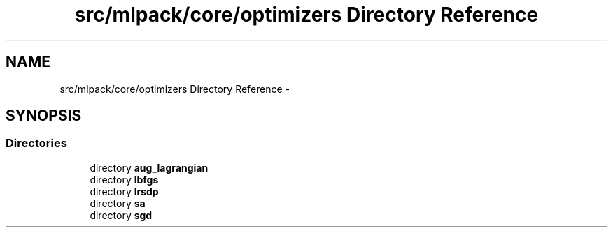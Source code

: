 .TH "src/mlpack/core/optimizers Directory Reference" 3 "Sat Mar 14 2015" "Version 1.0.12" "mlpack" \" -*- nroff -*-
.ad l
.nh
.SH NAME
src/mlpack/core/optimizers Directory Reference \- 
.SH SYNOPSIS
.br
.PP
.SS "Directories"

.in +1c
.ti -1c
.RI "directory \fBaug_lagrangian\fP"
.br
.ti -1c
.RI "directory \fBlbfgs\fP"
.br
.ti -1c
.RI "directory \fBlrsdp\fP"
.br
.ti -1c
.RI "directory \fBsa\fP"
.br
.ti -1c
.RI "directory \fBsgd\fP"
.br
.in -1c

